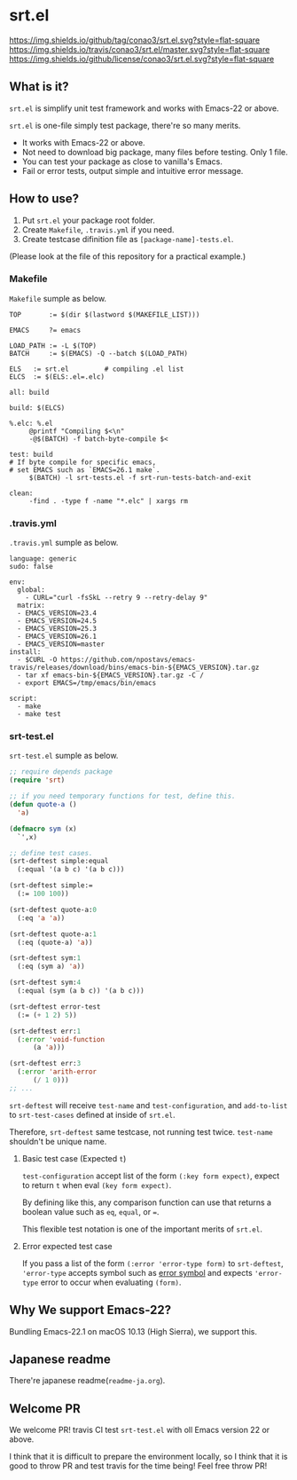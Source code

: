 #+author: conao
#+date: <2018-10-25 Thu>

* srt.el
[[https://github.com/conao3/srt.el][https://img.shields.io/github/tag/conao3/srt.el.svg?style=flat-square]]
[[https://travis-ci.org/conao3/srt.el][https://img.shields.io/travis/conao3/srt.el/master.svg?style=flat-square]]
[[https://github.com/conao3/srt.el][https://img.shields.io/github/license/conao3/srt.el.svg?style=flat-square]]

[[./imgs/capture.png]]

** What is it?
~srt.el~ is simplify unit test framework and works with Emacs-22 or above.

~srt.el~ is one-file simply test package, there're so many merits.
- It works with Emacs-22 or above.
- Not need to download big package, many files before testing. Only 1 file.
- You can test your package as close to vanilla's Emacs.
- Fail or error tests, output simple and intuitive error message.

** How to use?
1. Put ~srt.el~ your package root folder.
2. Create ~Makefile~, ~.travis.yml~ if you need.
3. Create testcase difinition file as ~[package-name]-tests.el~.

(Please look at the file of this repository for a practical example.)

*** Makefile
~Makefile~ sumple as below.
#+begin_src makefile-bsdmake
  TOP       := $(dir $(lastword $(MAKEFILE_LIST)))

  EMACS     ?= emacs

  LOAD_PATH := -L $(TOP)
  BATCH     := $(EMACS) -Q --batch $(LOAD_PATH)

  ELS   := srt.el         # compiling .el list
  ELCS  := $(ELS:.el=.elc)

  all: build

  build: $(ELCS)

  %.elc: %.el
	   @printf "Compiling $<\n"
	   -@$(BATCH) -f batch-byte-compile $<

  test: build
  # If byte compile for specific emacs,
  # set EMACS such as `EMACS=26.1 make`.
	   $(BATCH) -l srt-tests.el -f srt-run-tests-batch-and-exit

  clean:
	   -find . -type f -name "*.elc" | xargs rm
#+end_src

*** .travis.yml
~.travis.yml~ sumple as below.
#+begin_src fundamental
  language: generic
  sudo: false

  env:
    global:
      - CURL="curl -fsSkL --retry 9 --retry-delay 9"
    matrix:
    - EMACS_VERSION=23.4
    - EMACS_VERSION=24.5
    - EMACS_VERSION=25.3
    - EMACS_VERSION=26.1
    - EMACS_VERSION=master
  install:
    - $CURL -O https://github.com/npostavs/emacs-travis/releases/download/bins/emacs-bin-${EMACS_VERSION}.tar.gz
    - tar xf emacs-bin-${EMACS_VERSION}.tar.gz -C /
    - export EMACS=/tmp/emacs/bin/emacs

  script:
    - make
    - make test
#+end_src

*** srt-test.el
~srt-test.el~ sumple as below.
#+begin_src emacs-lisp
  ;; require depends package
  (require 'srt)

  ;; if you need temporary functions for test, define this.
  (defun quote-a ()
    'a)

  (defmacro sym (x)
    `',x)

  ;; define test cases.
  (srt-deftest simple:equal
    (:equal '(a b c) '(a b c)))

  (srt-deftest simple:=
    (:= 100 100))

  (srt-deftest quote-a:0
    (:eq 'a 'a))

  (srt-deftest quote-a:1
    (:eq (quote-a) 'a))

  (srt-deftest sym:1
    (:eq (sym a) 'a))

  (srt-deftest sym:4
    (:equal (sym (a b c)) '(a b c)))

  (srt-deftest error-test
    (:= (+ 1 2) 5))

  (srt-deftest err:1
    (:error 'void-function
	    (a 'a)))

  (srt-deftest err:3
    (:error 'arith-error
	    (/ 1 0)))
  ;; ...
#+end_src
~srt-deftest~ will receive ~test-name~ and ~test-configuration~, 
and ~add-to-list~ to ~srt-test-cases~ defined at inside of ~srt.el~.

Therefore, ~srt-deftest~ same testcase, not running test twice.
~test-name~ shouldn't be unique name.

**** Basic test case (Expected ~t~)
~test-configuration~ accept list of the form ~(:key form expect)~,
expect to return ~t~ when eval ~(key form expect)~.

By defining like this, any comparison function can use that returns a boolean value
such as ~eq~, ~equal~, or ~=~.

This flexible test notation is one of the important merits of ~srt.el~.

**** Error expected test case
If you pass a list of the form ~(:error 'error-type form)~ to ~srt-deftest~,
~'error-type~ accepts symbol such as [[https://www.gnu.org/software/emacs/manual/html_node/elisp/Standard-Errors.html#Standard-Errors][error symbol]] and expects ~'error-type~ error to occur when evaluating ~(form)~.

** Why We support Emacs-22?
Bundling Emacs-22.1 on macOS 10.13 (High Sierra), we support this.

** Japanese readme
There're japanese readme(~readme-ja.org~).

** Welcome PR
We welcome PR!
travis CI test ~srt-test.el~ with oll Emacs version 22 or above.

I think that it is difficult to prepare the environment locally, 
so I think that it is good to throw PR and test travis for the time being!
Feel free throw PR!
